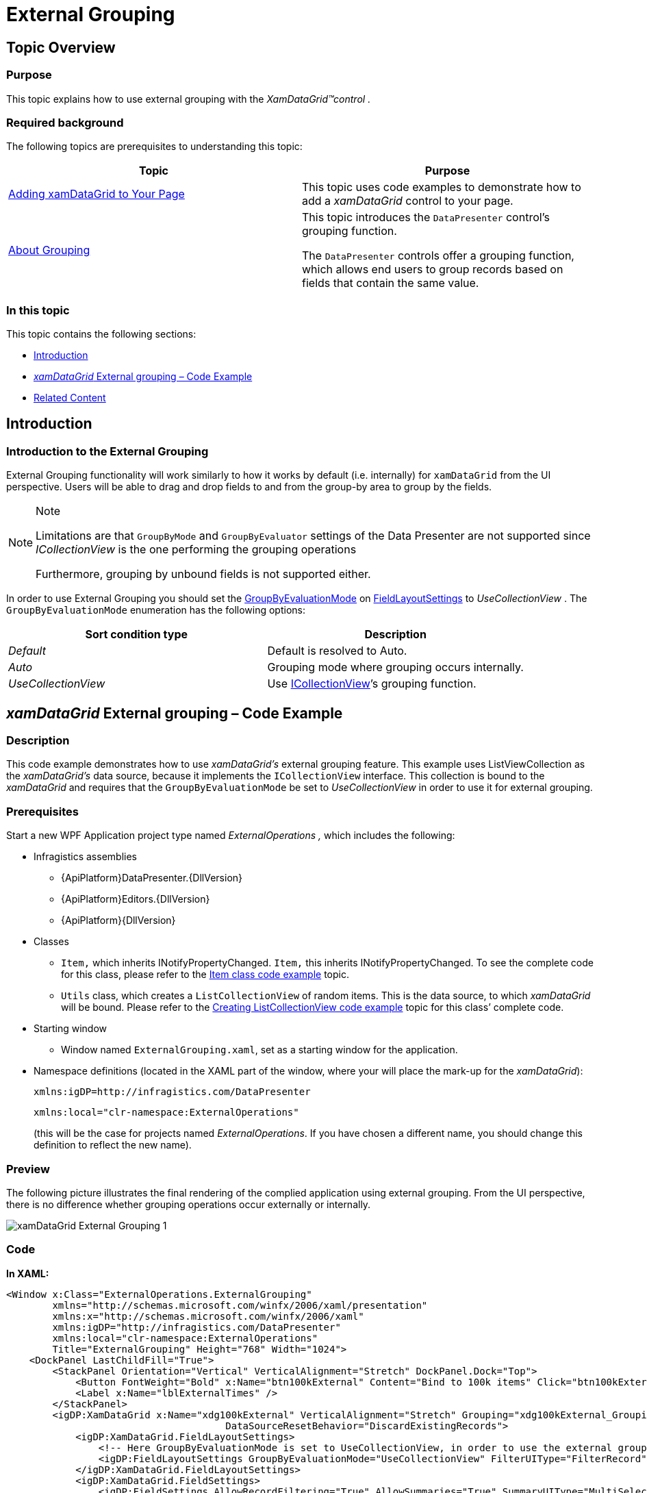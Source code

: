 ﻿////
|metadata|
{
    "name": "xamdatagrid-external-grouping",
    "controlName": ["xamDataGrid"],
    "tags": ["Data Binding","Formatting","Grids","Grouping","Patterns and Practices"],
    "guid": "287fc05a-e08a-4a41-b72f-eb7f67c5ba69",
    "buildFlags": [],
    "createdOn": "2012-09-12T11:43:11.4786081Z"
}
|metadata|
////

= External Grouping

== Topic Overview

=== Purpose

This topic explains how to use external grouping with the  _XamDataGrid™control_   _._

=== Required background

The following topics are prerequisites to understanding this topic:

[options="header", cols="a,a"]
|====
|Topic|Purpose

| link:xamdatagrid-getting-started-with-xamdatagrid.html[Adding xamDataGrid to Your Page]
|This topic uses code examples to demonstrate how to add a _xamDataGrid_ control to your page.

| link:xamdatapresenter-about-grouping.html[About Grouping]
|This topic introduces the `DataPresenter` control’s grouping function. 

The `DataPresenter` controls offer a grouping function, which allows end users to group records based on fields that contain the same value.

|====

=== In this topic

This topic contains the following sections:

* <<_Introduction, Introduction >>

* <<_External_Grouping_Code_Example,  _xamDataGrid_   External grouping – Code Example >>

* <<_Related_Content, Related Content >>

[[_Introduction]]
== Introduction

=== Introduction to the External Grouping

External Grouping functionality will work similarly to how it works by default (i.e. internally) for `xamDataGrid` from the UI perspective. Users will be able to drag and drop fields to and from the group-by area to group by the fields.

.Note
[NOTE]
====

Limitations are that `GroupByMode` and `GroupByEvaluator` settings of the Data Presenter are not supported since  _ICollectionView_   is the one performing the grouping operations

Furthermore, grouping by unbound fields is not supported either.
====

In order to use External Grouping you should set the link:{ApiPlatform}datapresenter{ApiVersion}~infragistics.windows.datapresenter.fieldlayoutsettings~groupbyevaluationmode.html[GroupByEvaluationMode] on link:{ApiPlatform}datapresenter{ApiVersion}~infragistics.windows.datapresenter.datapresenterbase~fieldlayoutsettings.html[FieldLayoutSettings] to  _UseCollectionView_  . The `GroupByEvaluationMode` enumeration has the following options:

[options="header", cols="a,a"]
|====
|Sort condition type|Description

| _Default_ 
|Default is resolved to Auto.

| _Auto_ 
|Grouping mode where grouping occurs internally.

| _UseCollectionView_ 
|Use link:https://msdn.microsoft.com/en-us/library/System.ComponentModel.ICollectionView.aspx[ICollectionView]’s grouping function.

|====

[[_External_Grouping_Code_Example]]
== _xamDataGrid_   External grouping – Code Example

=== Description

This code example demonstrates how to use  _xamDataGrid’s_   external grouping feature. This example uses ListViewCollection as the  _xamDataGrid’s_   data source, because it implements the `ICollectionView` interface. This collection is bound to the  _xamDataGrid_   and requires that the `GroupByEvaluationMode` be set to  _UseCollectionView_   in order to use it for external grouping.

=== Prerequisites

Start a new WPF Application project type named  _ExternalOperations_   _,_   which includes the following:

* Infragistics assemblies

** {ApiPlatform}DataPresenter.{DllVersion}

** {ApiPlatform}Editors.{DllVersion}

** {ApiPlatform}{DllVersion}

* Classes

** `Item,` which inherits INotifyPropertyChanged. `Item,` this inherits INotifyPropertyChanged. To see the complete code for this class, please refer to the link:xamdatagrid-item-class-code-example.html[Item class code example] topic.

** `Utils` class, which creates a `ListCollectionView` of random items. This is the data source, to which  _xamDataGrid_   will be bound. Please refer to the link:xamdatagrid-creating-of-sample-listcollectionview-code-example.html[Creating ListCollectionView code example] topic for this class’ complete code.

* Starting window

** Window named `ExternalGrouping.xaml`, set as a starting window for the application.

* Namespace definitions (located in the XAML part of the window, where your will place the mark-up for the __xamDataGrid__):
+
[source,xaml]
----
xmlns:igDP=http://infragistics.com/DataPresenter
----
+
[source,xaml]
----
xmlns:local="clr-namespace:ExternalOperations"
----
+
(this will be the case for projects named _ExternalOperations_. If you have chosen a different name, you should change this definition to reflect the new name).

=== Preview

The following picture illustrates the final rendering of the complied application using external grouping. From the UI perspective, there is no difference whether grouping operations occur externally or internally.

image::images/xamDataGrid_External_Grouping_1.png[]

=== Code

*In XAML:*

[source,xaml]
----
<Window x:Class="ExternalOperations.ExternalGrouping"
        xmlns="http://schemas.microsoft.com/winfx/2006/xaml/presentation"
        xmlns:x="http://schemas.microsoft.com/winfx/2006/xaml" 
        xmlns:igDP="http://infragistics.com/DataPresenter" 
        xmlns:local="clr-namespace:ExternalOperations"
        Title="ExternalGrouping" Height="768" Width="1024">
    <DockPanel LastChildFill="True">
        <StackPanel Orientation="Vertical" VerticalAlignment="Stretch" DockPanel.Dock="Top">
            <Button FontWeight="Bold" x:Name="btn100kExternal" Content="Bind to 100k items" Click="btn100kExternal_Click" Width="120" Margin="5"/>
            <Label x:Name="lblExternalTimes" />
        </StackPanel>
        <igDP:XamDataGrid x:Name="xdg100kExternal" VerticalAlignment="Stretch" Grouping="xdg100kExternal_Grouping"
                                      DataSourceResetBehavior="DiscardExistingRecords">
            <igDP:XamDataGrid.FieldLayoutSettings>
                <!-- Here GroupByEvaluationMode is set to UseCollectionView, in order to use the external grouping feature. -->
                <igDP:FieldLayoutSettings GroupByEvaluationMode="UseCollectionView" FilterUIType="FilterRecord"/>
            </igDP:XamDataGrid.FieldLayoutSettings>
            <igDP:XamDataGrid.FieldSettings>
                <igDP:FieldSettings AllowRecordFiltering="True" AllowSummaries="True" SummaryUIType="MultiSelect"
                                                SummaryDisplayArea="BottomFixed" />
            </igDP:XamDataGrid.FieldSettings>
        </igDP:XamDataGrid>
    </DockPanel>
</Window>
----

*In Visual Basic:*

[source,vb]
----
Namespace ExternalOperations
      ''' <summary>
      ''' Interaction logic for ExternalGrouping.xaml
      ''' </summary>
      Public Partial Class ExternalGrouping
            Inherits Window
            Public Sub New()
                  InitializeComponent()
            End Sub
            Private Sub btn100kExternal_Click(sender As Object, e As RoutedEventArgs)
                  xdg100kExternal.DataSource = Utils.CreateDataSource(100000)
            End Sub
            Private Sub xdg100kExternal_Grouping(sender As Object, e As GroupingEventArgs)
                  lblExternalTimes.Content = "Grouping..."
                  Dim start As DateTime = DateTime.Now
                  Dispatcher.BeginInvoke(DispatcherPriority.Background, New Action(Function() 
                  lblExternalTimes.Content = "Time to group = "(DateTime.Now - start).TotalSeconds
End Function))
            End Sub
      End Class
End Namespace
----

*In C#:*

[source,csharp]
----
namespace ExternalOperations
{
    /// <summary>
    /// Interaction logic for ExternalGrouping.xaml
    /// </summary>
    public partial class ExternalGrouping : Window
    {
        public ExternalGrouping()
        {
            InitializeComponent();
        }
        private void btn100kExternal_Click(object sender, RoutedEventArgs e)
        {
            xdg100kExternal.DataSource = Utils.CreateDataSource(100000);
        }
        private void xdg100kExternal_Grouping(object sender, GroupingEventArgs e)
        {
            lblExternalTimes.Content = "Grouping...";
            DateTime start = DateTime.Now;
            Dispatcher.BeginInvoke(DispatcherPriority.Background,
                new Action(
                    () =>
                    {
                        lblExternalTimes.Content = "Time to group = " + (DateTime.Now - start).TotalSeconds;
                    }
                    ));
        }
    }
}
----

[[_Related_Content]]
== Related Content

=== Topics

The following topics provide additional information related to this topic.

[options="header", cols="a,a"]
|====
|Topic|Purpose

| link:xamdatagrid-external-filtering.html[External Filtering]
|This topic explains the external process of filtering the records in _xamDataGrid_ control.

| link:xamdatagrid-external-sorting.html[External Sorting]
|This topic explains the external process of sorting the records in _xamDataGrid_ control.

| link:xamdatagrid-external-summary-calculations.html[External Summary Calculations]
|This topic explains the external summary calculations feature of _xamDataGrid_ .

| link:xamdatagrid-grouping.html[Grouping (xamDataGrid)]
|This is the starting point, where topics written specifically to help you group using the _xamDataGrid_ control are shown.

|====

=== Samples

The following samples provide additional information related to this topic.

[options="header", cols="a,a"]
|====
|Sample|Purpose

|Improved performance in Grouping
|This sample demonstrates performance ability of the _xamDataGrid_ to group large sets of data.

|====